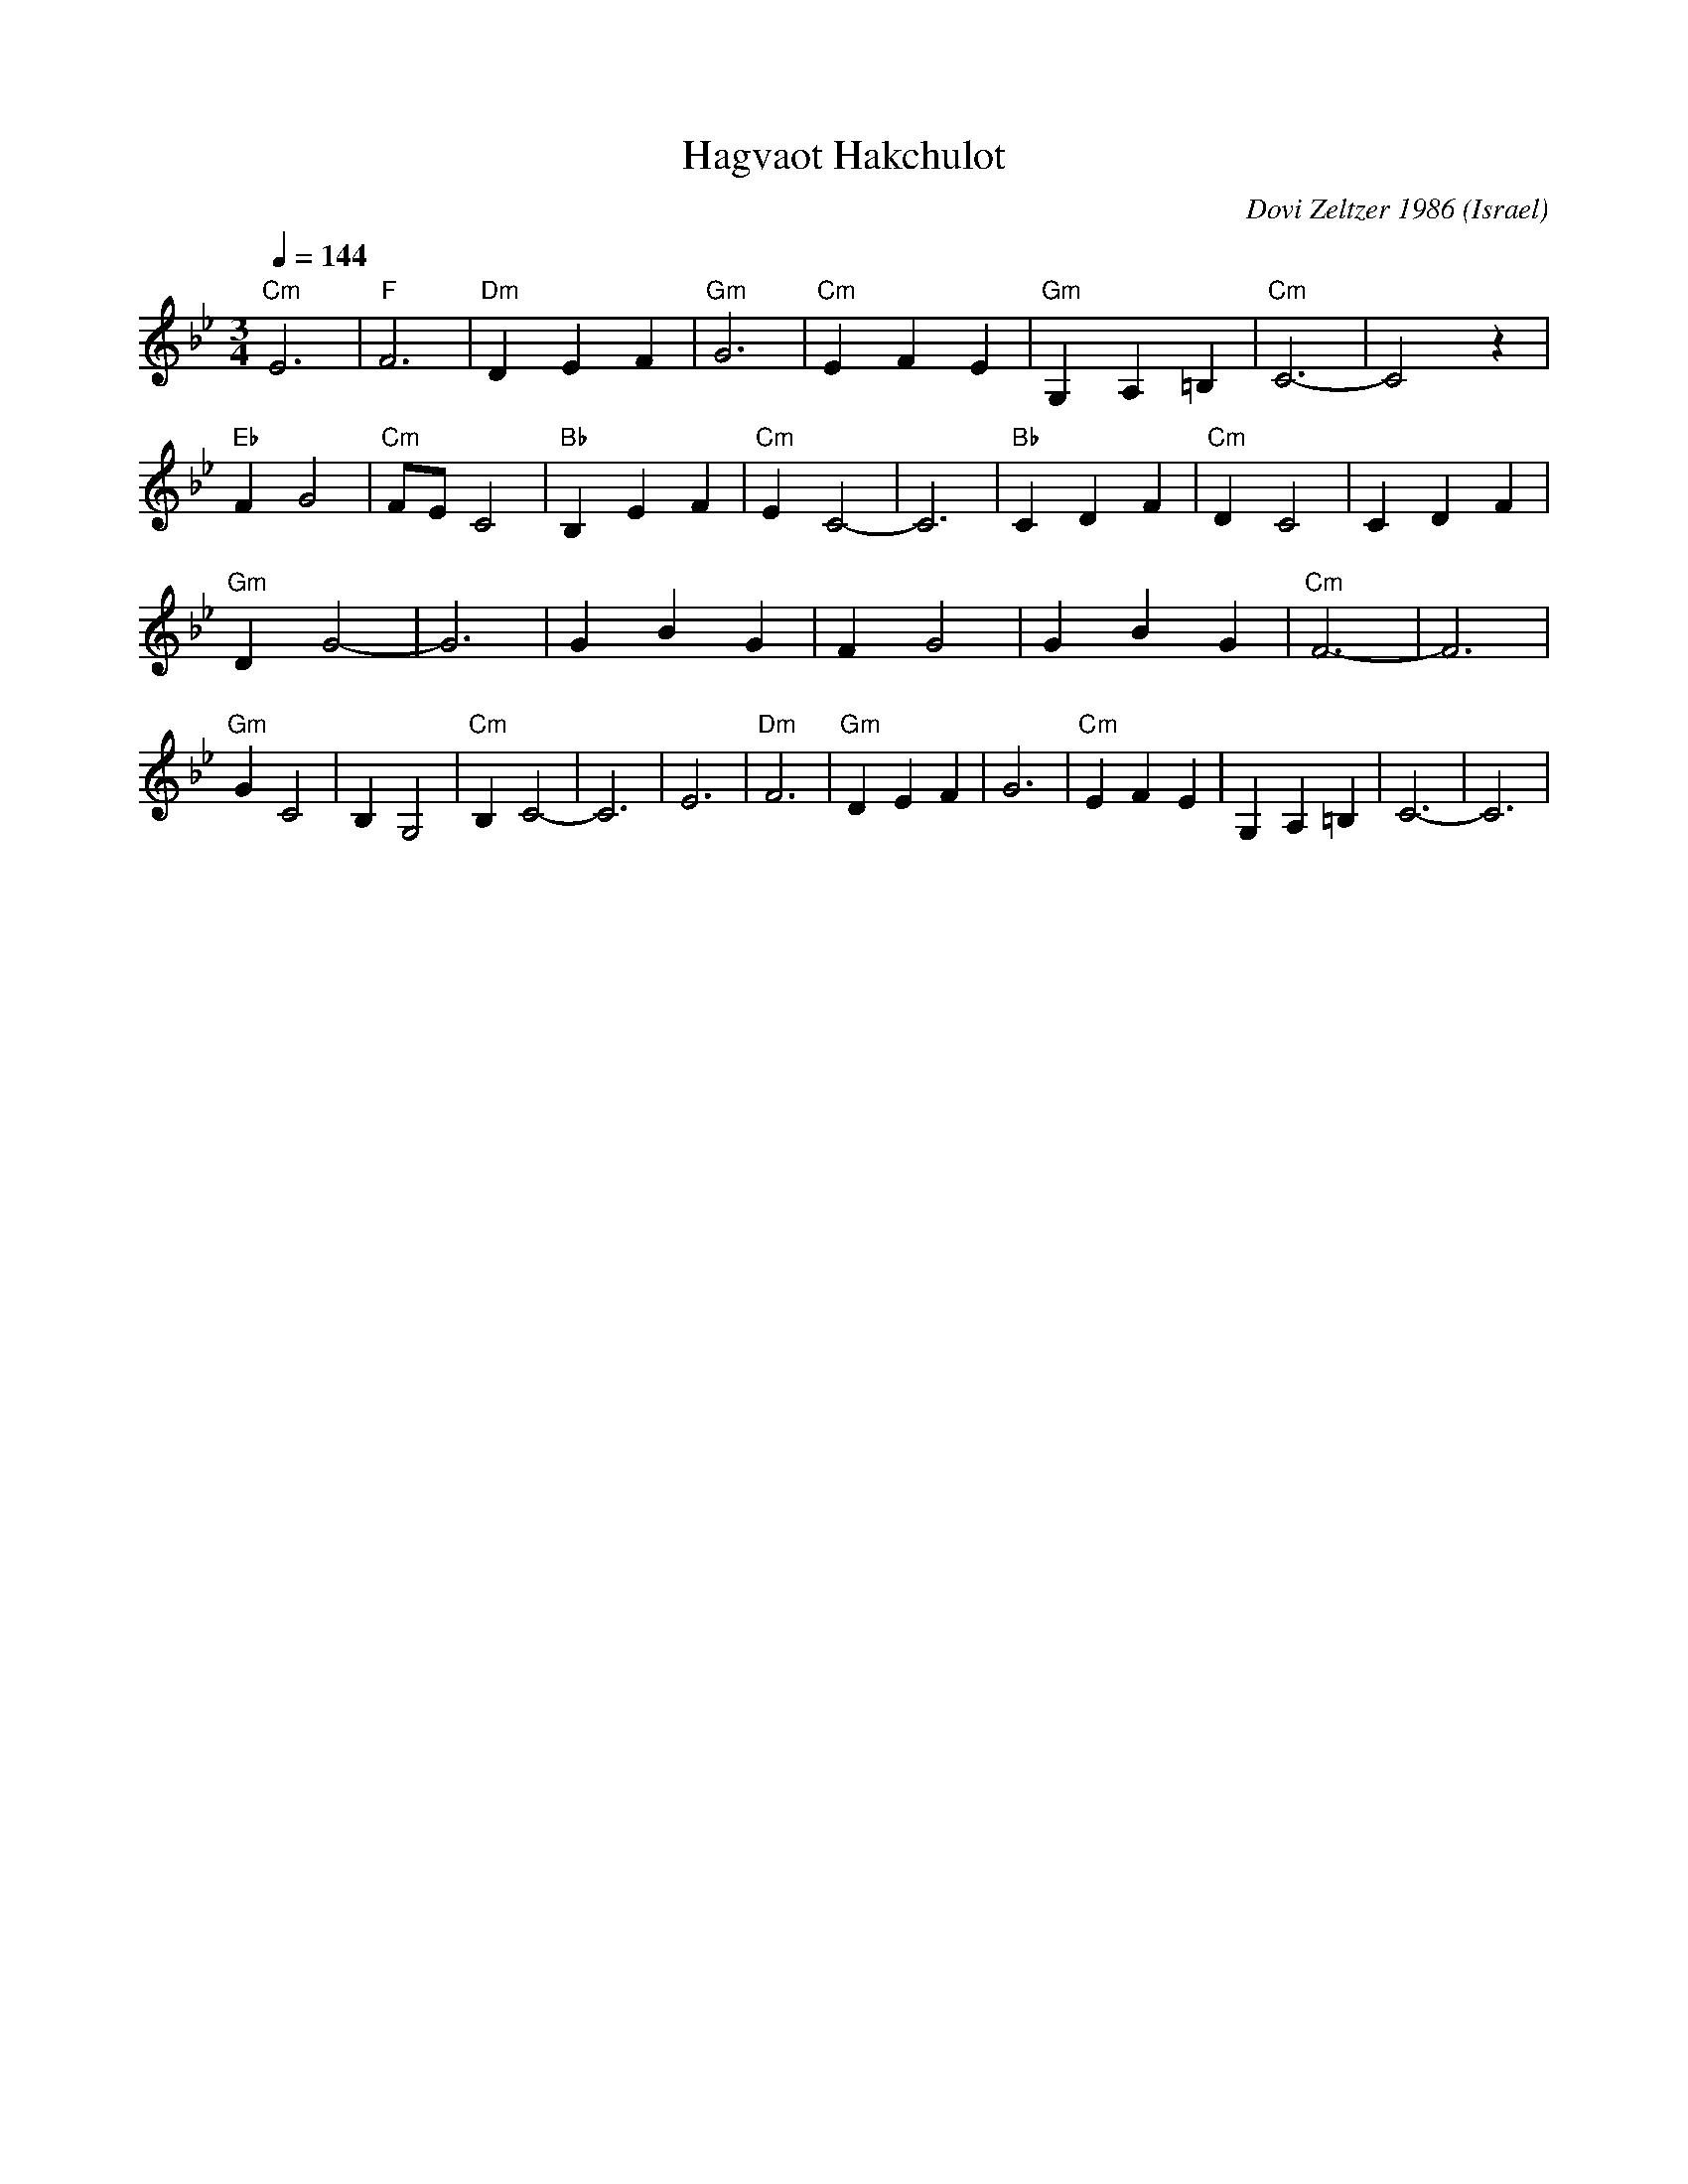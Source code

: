 X: 93
T: Hagvaot Hakchulot
C: Dovi Zeltzer 1986
O: Israel
F: http://www.youtube.com/watch?v=yT1tPldHCoc
F: http://www.youtube.com/watch?v=N5U1RAGUOIY
F: http://www.youtube.com/watch?v=fs7VDw0_DbI
M: 3/4
L: 1/4
K: CDor
Q: 1/4=144
%%MIDI program 67
%%MIDI bassprog 32
%%MIDI chordprog 24
%%MIDI chordvol 60
%%MIDI bassvol 70
%%MIDI gchord fzgzgz
"Cm"E3  |"F"F3      |"Dm"DEF  |"Gm"G3  |\
"Cm"EFE |"Gm"G,A,=B,|"Cm"C3-  |C2 z    |
"Eb"FG2 |"Cm"F/E/C2 |"Bb"B,EF |"Cm"EC2-|\
C3      |"Bb"CDF    |"Cm"DC2  |CDF     |
"Gm"DG2-|G3         |GBG      |FG2     |\
GBG     |"Cm"F3-    |F3       |
"Gm"GC2 |B,G,2      |"Cm"B,C2-|C3      |\
E3      |"Dm"F3     |"Gm"DEF  |G3      |\
"Cm"EFE |G,A,=B,    |C3-      |C3      |
